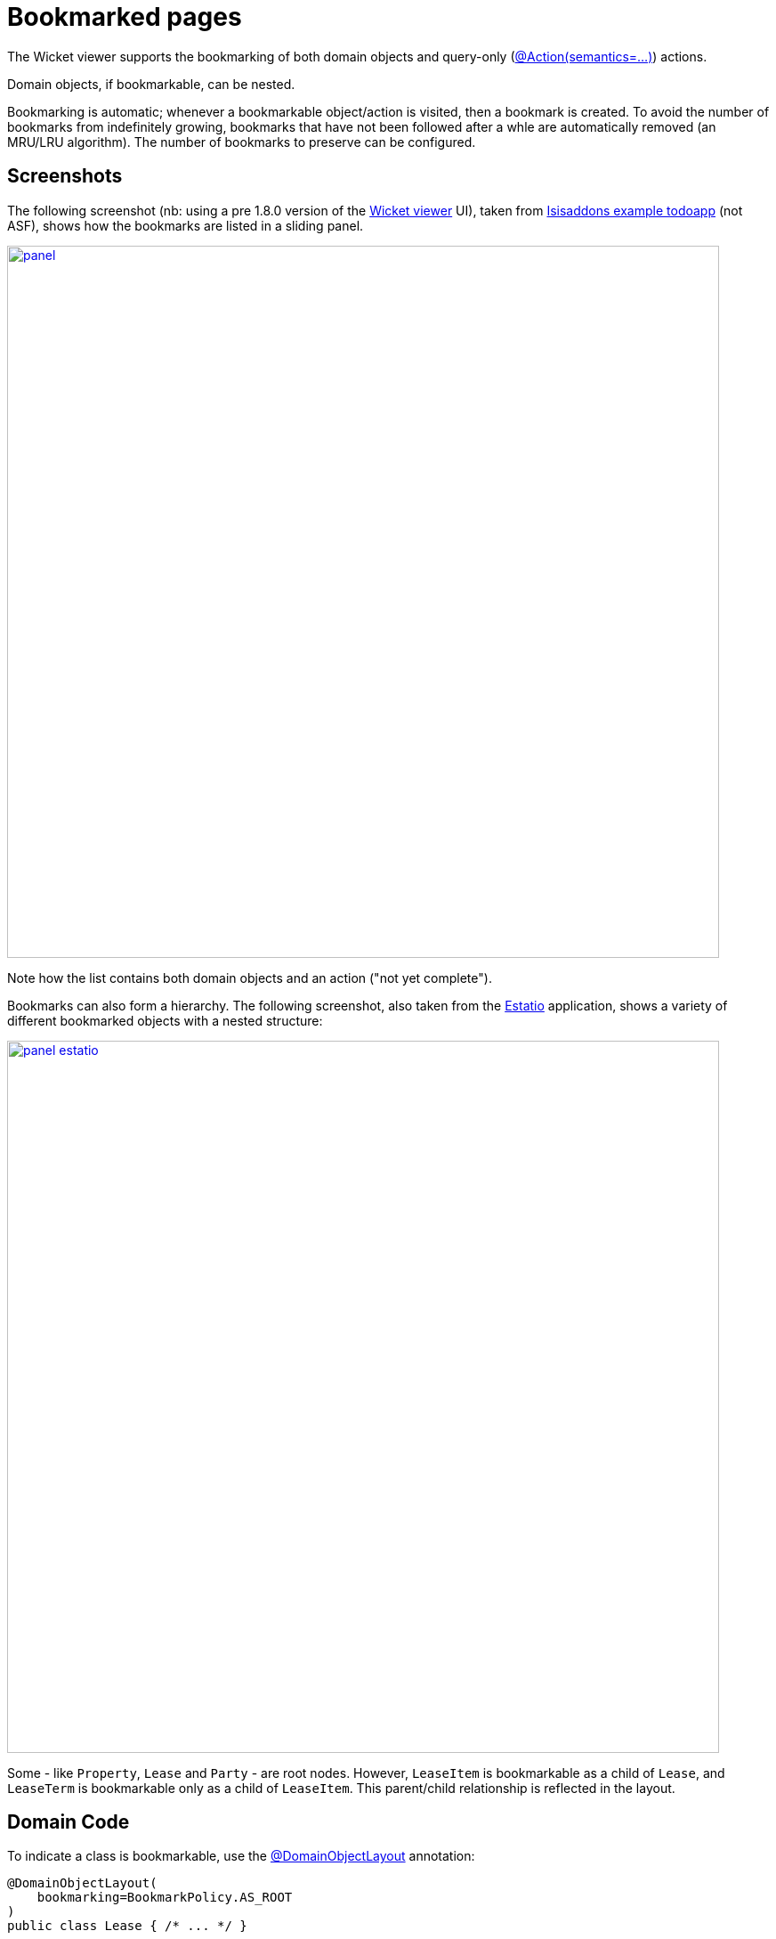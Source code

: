 [[bookmarked-pages]]
= Bookmarked pages

:Notice: Licensed to the Apache Software Foundation (ASF) under one or more contributor license agreements. See the NOTICE file distributed with this work for additional information regarding copyright ownership. The ASF licenses this file to you under the Apache License, Version 2.0 (the "License"); you may not use this file except in compliance with the License. You may obtain a copy of the License at. http://www.apache.org/licenses/LICENSE-2.0 . Unless required by applicable law or agreed to in writing, software distributed under the License is distributed on an "AS IS" BASIS, WITHOUT WARRANTIES OR  CONDITIONS OF ANY KIND, either express or implied. See the License for the specific language governing permissions and limitations under the License.



The Wicket viewer supports the bookmarking of both domain objects and query-only (xref:refguide:applib-ant:Action.adoc#semantics[@Action(semantics=...)]) actions.

Domain objects, if bookmarkable, can be nested.

Bookmarking is automatic; whenever a bookmarkable object/action is visited, then a bookmark is created.
To avoid the number of bookmarks from indefinitely growing, bookmarks that have not been followed after a whle are automatically removed (an MRU/LRU algorithm).
The number of bookmarks to preserve can be configured.

== Screenshots

The following screenshot (nb: using a pre 1.8.0 version of the xref:vw:ROOT:about.adoc[Wicket viewer] UI), taken from https://github.com/apache/isis-app-todoapp[Isisaddons example todoapp] (not ASF), shows how the bookmarks are listed in a sliding panel.

image::bookmarked-pages/panel.png[width="800px",link="{imagesdir}/bookmarked-pages/panel.png"]


Note how the list contains both domain objects and an action ("not yet complete").

Bookmarks can also form a hierarchy.
The following screenshot, also taken from the https://github.com/estatio/estatio[Estatio] application, shows a variety of different bookmarked objects with a nested structure:

image::bookmarked-pages/panel-estatio.png[width="800px",link="{imagesdir}/bookmarked-pages/panel-estatio.png"]

Some - like `Property`, `Lease` and `Party` - are root nodes.
However, `LeaseItem` is bookmarkable as a child of `Lease`, and `LeaseTerm` is bookmarkable only as a child of `LeaseItem`.
This parent/child relationship is reflected in the layout.

== Domain Code

To indicate a class is bookmarkable, use the xref:refguide:applib-ant:DomainObjectLayout.adoc[@DomainObjectLayout] annotation:

[source,java]
----
@DomainObjectLayout(
    bookmarking=BookmarkPolicy.AS_ROOT
)
public class Lease { /* ... */ }
----

To indicate a class is bookmarkable but only as a child of some parent bookmark, specify the bookmark policy:

[source,java]
----
@DomainObjectLayout(
    bookmarking=BookmarkPolicy.AS_CHILD
)
public class LeaseItem { /* ... */ }
----

To indicate that a safe (query only) action is bookmarkable, use the xref:refguide:applib-ant:ActionLayout.adoc[@ActionLayout] annotation:

[source,java]
----
public class ToDoItem ... {
    @Action(
        semantics=SemanticsOf.SAFE
    )
    @ActionLayout(
         bookmarking=BookmarkPolicy.AS_ROOT
     )
    public List<ToDoItem> notYetComplete() { /* ... */ }
    ...
}
----

[NOTE]
====
The BookmarkPolicy.AS_CHILD does not have a meaning for actions; if the `bookmarking` attribute is set to any other value, it will be ignored.
====

== User Experience

The sliding panel appears whenever the mouse pointer hovers over the thin blue tab (to the left of the top header region).

Alternatively, `alt+[` will toggle open/close the panel; it can also be closed using `Esc` key.

=== Related functionality

The xref:vw:ROOT:features.adoc#recent-pages[Recent Pages] also lists recently visited pages, selected from a drop-down.

== Configuration

By default, the bookmarked pages panel will show a maximum of 15 'root' pages.
This can be overridden using the xref:refguide:config:sections/isis.viewer.wicket.adoc#isis.viewer.wicket.bookmarked-pages.max-size[`isis.viewer.wicket.bookmarked-pages.max-size`] configuration property, for example:

[source,ini]
----
isis.viewer.wicket.bookmarked-pages.max-size=20
----
